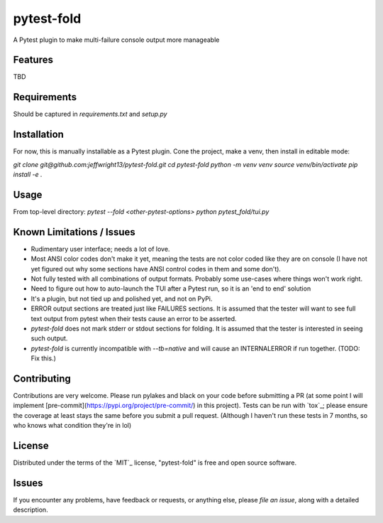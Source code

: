 ===========
pytest-fold
===========

.. image:: https://img.shields.io/pypi/v/pytest-fold.svg
    :target: https://pypi.org/project/pytest-fold
    :alt: PyPI version

.. image:: https://img.shields.io/pypi/pyversions/pytest-fold.svg
    :target: https://pypi.org/project/pytest-fold
    :alt: Python versions

.. image:: https://travis-ci.com/jeffwright13/pytest-fold.svg?token=h2yU59uvx7ZpWMRdRGi8&branch=main
    :target: https://www.travis-ci.com/github/jeffwright13/pytest-fold
    :alt: See Build Status on Travis CI

A Pytest plugin to make multi-failure console output more manageable


Features
--------

TBD


Requirements
------------

Should be captured in `requirements.txt` and `setup.py`


Installation
------------

For now, this is manually installable as a Pytest plugin. Cone the project, make a venv, then install in editable mode:

`git clone git@github.com:jeffwright13/pytest-fold.git`
`cd pytest-fold`
`python -m venv venv`
`source venv/bin/activate`
`pip install -e .`


Usage
-----

From top-level directory:
`pytest --fold <other-pytest-options>`
`python pytest_fold/tui.py`


Known Limitations / Issues
--------------------------

- Rudimentary user interface; needs a lot of love.
- Most ANSI color codes don't make it yet, meaning the tests are not color coded like they are on console (I have not yet figured out why some sections have ANSI control codes in them and some don't).
- Not fully tested with all combinations of output formats. Probably some use-cases where things won't work right.
- Need to figure out how to auto-launch the TUI after a Pytest run, so it is an 'end to end' solution
- It's a plugin, but not tied up and polished yet, and not on PyPi.
- ERROR output sections are treated just like FAILURES sections. It is assumed that the tester will want to see full text output from pytest when their tests cause an error to be asserted.
- `pytest-fold` does not mark stderr or stdout sections for folding. It is assumed that the tester is interested in seeing such output.
- `pytest-fold` is currently incompatible with `--tb=native` and will cause an INTERNALERROR if run together. (TODO: Fix this.)


Contributing
------------

Contributions are very welcome.
Please run pylakes and black on your code before submitting a PR (at some point I will implement [pre-commit](https://pypi.org/project/pre-commit/) in this project). Tests can be run with `tox`_; please ensure the coverage at least stays the same before you submit a pull request. (Although I haven't run these tests in 7 months, so who knows what condition they're in lol)


License
-------

Distributed under the terms of the `MIT`_ license, "pytest-fold" is free and open source software.


Issues
------

If you encounter any problems, have feedback or requests, or anything else, please `file an issue`, along with a detailed description.
